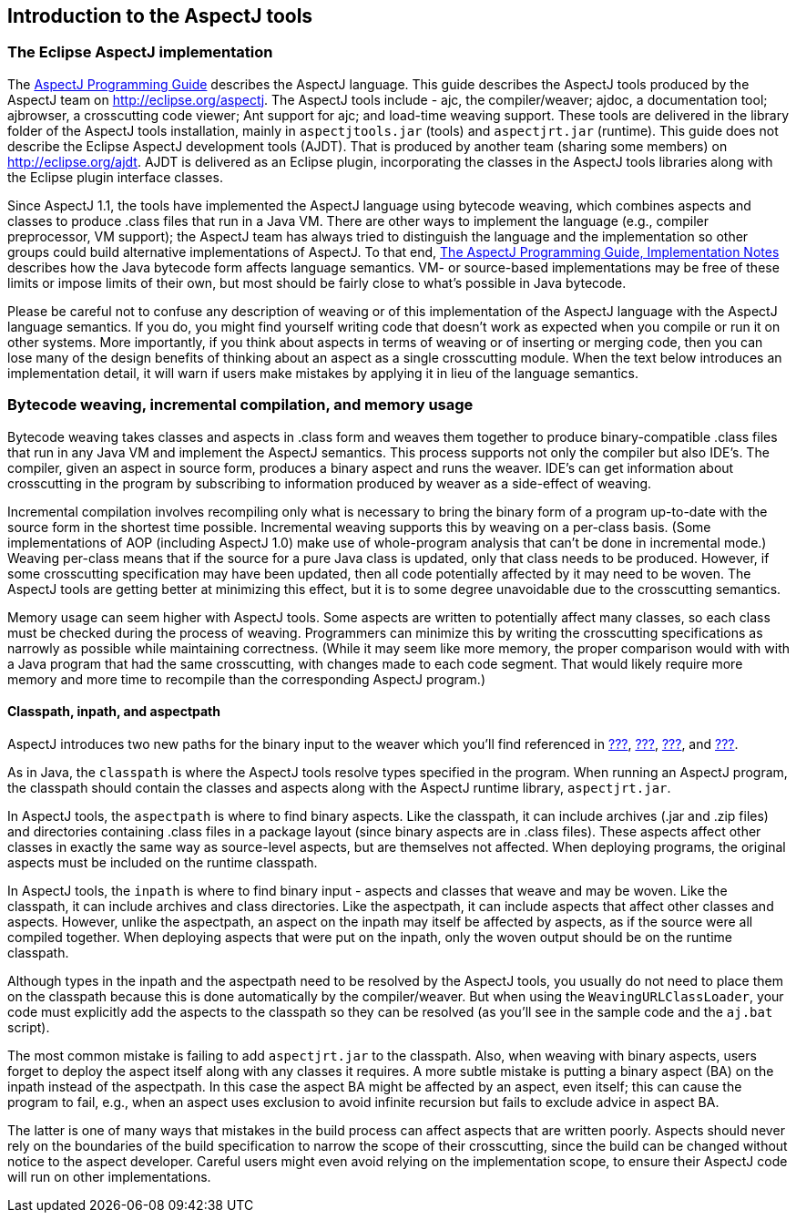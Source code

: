 [[tools-intro]]
== Introduction to the AspectJ tools

[[eclipse-aspectj]]
=== The Eclipse AspectJ implementation

The xref:../progguide/index.html[AspectJ Programming Guide] describes
the AspectJ language. This guide describes the AspectJ tools produced by
the AspectJ team on http://eclipse.org/aspectj. The AspectJ tools
include - ajc, the compiler/weaver; ajdoc, a documentation tool;
ajbrowser, a crosscutting code viewer; Ant support for ajc; and
load-time weaving support. These tools are delivered in the library
folder of the AspectJ tools installation, mainly in `aspectjtools.jar`
(tools) and `aspectjrt.jar` (runtime). This guide does not describe the
Eclipse AspectJ development tools (AJDT). That is produced by another
team (sharing some members) on
http://eclipse.org/aspectj[http://eclipse.org/ajdt]. AJDT is delivered
as an Eclipse plugin, incorporating the classes in the AspectJ tools
libraries along with the Eclipse plugin interface classes.

Since AspectJ 1.1, the tools have implemented the AspectJ language using
bytecode weaving, which combines aspects and classes to produce .class
files that run in a Java VM. There are other ways to implement the
language (e.g., compiler preprocessor, VM support); the AspectJ team has
always tried to distinguish the language and the implementation so other
groups could build alternative implementations of AspectJ. To that end,
xref:../progguide/implementation.html[The AspectJ Programming Guide,
Implementation Notes] describes how the Java bytecode form affects
language semantics. VM- or source-based implementations may be free of
these limits or impose limits of their own, but most should be fairly
close to what's possible in Java bytecode.

Please be careful not to confuse any description of weaving or of this
implementation of the AspectJ language with the AspectJ language
semantics. If you do, you might find yourself writing code that doesn't
work as expected when you compile or run it on other systems. More
importantly, if you think about aspects in terms of weaving or of
inserting or merging code, then you can lose many of the design benefits
of thinking about an aspect as a single crosscutting module. When the
text below introduces an implementation detail, it will warn if users
make mistakes by applying it in lieu of the language semantics.

[[bytecode-concepts]]
=== Bytecode weaving, incremental compilation, and memory usage

Bytecode weaving takes classes and aspects in .class form and weaves
them together to produce binary-compatible .class files that run in any
Java VM and implement the AspectJ semantics. This process supports not
only the compiler but also IDE's. The compiler, given an aspect in
source form, produces a binary aspect and runs the weaver. IDE's can get
information about crosscutting in the program by subscribing to
information produced by weaver as a side-effect of weaving.

Incremental compilation involves recompiling only what is necessary to
bring the binary form of a program up-to-date with the source form in
the shortest time possible. Incremental weaving supports this by weaving
on a per-class basis. (Some implementations of AOP (including AspectJ
1.0) make use of whole-program analysis that can't be done in
incremental mode.) Weaving per-class means that if the source for a pure
Java class is updated, only that class needs to be produced. However, if
some crosscutting specification may have been updated, then all code
potentially affected by it may need to be woven. The AspectJ tools are
getting better at minimizing this effect, but it is to some degree
unavoidable due to the crosscutting semantics.

Memory usage can seem higher with AspectJ tools. Some aspects are
written to potentially affect many classes, so each class must be
checked during the process of weaving. Programmers can minimize this by
writing the crosscutting specifications as narrowly as possible while
maintaining correctness. (While it may seem like more memory, the proper
comparison would with with a Java program that had the same
crosscutting, with changes made to each code segment. That would likely
require more memory and more time to recompile than the corresponding
AspectJ program.)

[[classpathInpathAndAspectpath]]
==== Classpath, inpath, and aspectpath

AspectJ introduces two new paths for the binary input to the weaver
which you'll find referenced in xref:#ajc-ref[???],
xref:#ajbrowser[???], xref:#antTasks[???], and xref:#ltw[???].

As in Java, the `classpath` is where the AspectJ tools resolve types
specified in the program. When running an AspectJ program, the classpath
should contain the classes and aspects along with the AspectJ runtime
library, `aspectjrt.jar`.

In AspectJ tools, the `aspectpath` is where to find binary aspects. Like
the classpath, it can include archives (.jar and .zip files) and
directories containing .class files in a package layout (since binary
aspects are in .class files). These aspects affect other classes in
exactly the same way as source-level aspects, but are themselves not
affected. When deploying programs, the original aspects must be included
on the runtime classpath.

In AspectJ tools, the `inpath` is where to find binary input - aspects
and classes that weave and may be woven. Like the classpath, it can
include archives and class directories. Like the aspectpath, it can
include aspects that affect other classes and aspects. However, unlike
the aspectpath, an aspect on the inpath may itself be affected by
aspects, as if the source were all compiled together. When deploying
aspects that were put on the inpath, only the woven output should be on
the runtime classpath.

Although types in the inpath and the aspectpath need to be resolved by
the AspectJ tools, you usually do not need to place them on the
classpath because this is done automatically by the compiler/weaver. But
when using the `WeavingURLClassLoader`, your code must explicitly add
the aspects to the classpath so they can be resolved (as you'll see in
the sample code and the `aj.bat` script).

The most common mistake is failing to add `aspectjrt.jar` to the
classpath. Also, when weaving with binary aspects, users forget to
deploy the aspect itself along with any classes it requires. A more
subtle mistake is putting a binary aspect (BA) on the inpath instead of
the aspectpath. In this case the aspect BA might be affected by an
aspect, even itself; this can cause the program to fail, e.g., when an
aspect uses exclusion to avoid infinite recursion but fails to exclude
advice in aspect BA.

The latter is one of many ways that mistakes in the build process can
affect aspects that are written poorly. Aspects should never rely on the
boundaries of the build specification to narrow the scope of their
crosscutting, since the build can be changed without notice to the
aspect developer. Careful users might even avoid relying on the
implementation scope, to ensure their AspectJ code will run on other
implementations.
